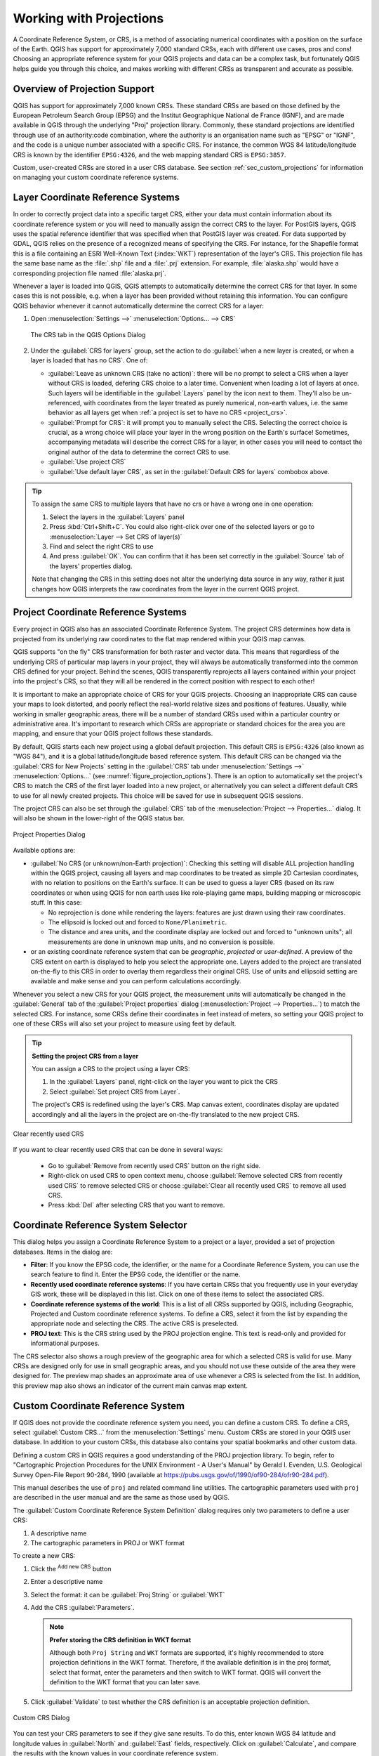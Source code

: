 .. _`label_projections`:

************************
Working with Projections
************************

.. only:: html

   .. contents::
      :local:

.. index:: Projections, CRS (Coordinate Reference System)

A Coordinate Reference System, or CRS, is a method of associating
numerical coordinates with a position on the surface of the Earth.
QGIS has support for approximately 7,000 standard CRSs, each with
different use cases, pros and cons! Choosing an appropriate reference
system for your QGIS projects and data can be a complex task, but
fortunately QGIS helps guide you through this choice, and makes
working with different CRSs as transparent and accurate as possible.

.. index:: EPSG (European Petroleum Search Group), IGNF (Institut Geographique National de France)

Overview of Projection Support
==============================

QGIS has support for approximately 7,000 known CRSs. These standard CRSs
are based on those defined by the European Petroleum Search Group (EPSG)
and the Institut Geographique National de France (IGNF), and are made
available in QGIS through the underlying "Proj" projection library. Commonly,
these standard projections are identified through use of an authority:code
combination, where the authority is an organisation name such as "EPSG" or
"IGNF", and the code is a unique number associated with a specific CRS. For
instance, the common WGS 84 latitude/longitude CRS is known by the identifier
``EPSG:4326``, and the web mapping standard CRS is ``EPSG:3857``.

Custom, user-created CRSs are stored in a user CRS database. See
section :ref:`sec_custom_projections` for information on managing your custom
coordinate reference systems.

.. _layer_crs:

Layer Coordinate Reference Systems
==================================

In order to correctly project data into a specific target CRS, either your data
must contain information about its coordinate reference system or you will need
to manually assign the correct CRS to the layer. For PostGIS layers, QGIS uses
the spatial reference identifier that was specified when that PostGIS layer was
created. For data supported by GDAL, QGIS relies on the presence of a
recognized means of specifying the CRS. For instance, for the Shapefile format
this is a file containing an ESRI Well-Known Text (:index:`WKT`)
representation of the layer's CRS. This projection file has the same base name
as the :file:`.shp` file and a :file:`.prj` extension. For example,
:file:`alaska.shp` would have a corresponding projection file named
:file:`alaska.prj`.

Whenever a layer is loaded into QGIS, QGIS attempts to automatically determine
the correct CRS for that layer. In some cases this is not possible, e.g. when
a layer has been provided without retaining this information. You can configure
QGIS behavior whenever it cannot automatically determine the correct CRS for a
layer:

#. Open :menuselection:`Settings -->` |options| :menuselection:`Options... --> CRS`

   .. _figure_projection_options:

   .. figure:: ../introduction/img/options_crs.png
      :align: center

      The CRS tab in the QGIS Options Dialog

#. Under the :guilabel:`CRS for layers` group, set the action to do
   :guilabel:`when a new layer is created, or when a layer is loaded that has
   no CRS`. One of:

   * |radioButtonOn| :guilabel:`Leave as unknown CRS (take no action)`:
     there will be no prompt to select a CRS when a layer without CRS is loaded,
     defering CRS choice to a later time. Convenient when loading a lot of
     layers at once. Such layers will be identifiable in the :guilabel:`Layers`
     panel by the |indicatorNoCRS| icon next to them.
     They'll also be un-referenced, with coordinates from the layer treated as
     purely numerical, non-earth values, i.e. the same behavior as all layers
     get when :ref:`a project is set to have no CRS <project_crs>`.
   * |radioButtonOff| :guilabel:`Prompt for CRS`: it will prompt you to
     manually select the CRS. Selecting the correct choice is crucial,
     as a wrong choice will place your layer in the wrong position on the
     Earth's surface! Sometimes, accompanying metadata will describe the
     correct CRS for a layer, in other cases you will need to contact the
     original author of the data to determine the correct CRS to use.
   * |radioButtonOff| :guilabel:`Use project CRS`
   * |radioButtonOff| :guilabel:`Use default layer CRS`, as set in the
     :guilabel:`Default CRS for layers` combobox above.

.. tip::

   To assign the same CRS to multiple layers that have no crs
   or have a wrong one in one operation:

   #. Select the layers in the :guilabel:`Layers` panel
   #. Press :kbd:`Ctrl+Shift+C`. You could also right-click over one of the
      selected layers or go to :menuselection:`Layer --> Set CRS of layer(s)`
   #. Find and select the right CRS to use
   #. And press :guilabel:`OK`. You can confirm that it has been set correctly in the
      :guilabel:`Source` tab of the layers' properties dialog.

   Note that changing the CRS in this setting does not alter the underlying
   data source in any way, rather it just changes how QGIS interprets the raw
   coordinates from the layer in the current QGIS project.


.. index:: CRS, Proj, On-the-fly transformation
   single: CRS; Default CRS
.. _project_crs:

Project Coordinate Reference Systems
====================================

Every project in QGIS also has an associated Coordinate Reference System.
The project CRS determines how data is projected from its underlying raw
coordinates to the flat map rendered within your QGIS map canvas.

QGIS supports "on the fly" CRS transformation for both raster and vector data.
This means that regardless of the underlying CRS of particular map layers in
your project, they will always be automatically transformed into the common
CRS defined for your project. Behind the scenes, QGIS
transparently reprojects all layers contained within your project into the
project's CRS, so that they will all be rendered in the correct position with
respect to each other!

It is important to make an appropriate choice of CRS for your QGIS projects.
Choosing an inappropriate CRS can cause your maps to look distorted,
and poorly reflect the real-world relative sizes and positions of features.
Usually, while working in smaller geographic areas, there will be a number of
standard CRSs used within a particular country or administrative area.
It's important to research which CRSs are appropriate or standard choices
for the area you are mapping, and ensure that your QGIS project follows
these standards.

By default, QGIS starts each new project using a global default projection.
This default CRS is ``EPSG:4326`` (also known as "WGS 84"), and it is a global
latitude/longitude based reference system.
This default CRS can be changed via the :guilabel:`CRS for New Projects`
setting in the :guilabel:`CRS` tab under :menuselection:`Settings -->` |options|
:menuselection:`Options...` (see :numref:`figure_projection_options`).
There is an option to automatically set the project's CRS
to match the CRS of the first layer loaded into a new project, or alternatively
you can select a different default CRS to use for all newly created projects.
This choice will be saved for use in subsequent QGIS sessions.

The project CRS can also be set through the :guilabel:`CRS` tab of the
:menuselection:`Project --> Properties...` dialog.
It will also be shown in the lower-right of the QGIS status bar.

.. _figure_projection_project:

.. figure:: img/projectionDialog.png
   :align: center

   Project Properties Dialog

Available options are:

* |unchecked| :guilabel:`No CRS (or unknown/non-Earth projection)`:
  Checking this setting will disable ALL projection handling within the QGIS
  project, causing all layers and map coordinates to be treated as simple 2D
  Cartesian coordinates, with no relation to positions on the Earth's surface.
  It can be used to guess a layer CRS (based on its raw coordinates or when
  using QGIS for non earth uses like role-playing game maps, building mapping
  or microscopic stuff. In this case:

  * No reprojection is done while rendering the layers: features are just drawn
    using their raw coordinates.
  * The ellipsoid is locked out and forced to ``None/Planimetric``.
  * The distance and area units, and the coordinate display are locked out and
    forced to "unknown units"; all measurements are done in unknown map units,
    and no conversion is possible.

* or an existing coordinate reference system that can be *geographic*, *projected*
  or *user-defined*. A preview of the CRS extent on earth is displayed to
  help you select the appropriate one.
  Layers added to the project are translated on-the-fly to this CRS in order
  to overlay them regardless their original CRS. Use of units and ellipsoid setting
  are available and make sense and you can perform calculations accordingly.

Whenever you select a new CRS for your QGIS project, the measurement units will automatically be
changed in the :guilabel:`General` tab of the :guilabel:`Project properties` dialog
(:menuselection:`Project --> Properties...`) to match the selected CRS. For instance,
some CRSs define their coordinates in feet instead of meters, so setting your QGIS
project to one of these CRSs will also set your project to measure using feet by
default.

.. tip:: **Setting the project CRS from a layer**

   You can assign a CRS to the project using a layer CRS:

   #. In the :guilabel:`Layers` panel, right-click on the layer you want
      to pick the CRS
   #. Select :guilabel:`Set project CRS from Layer`.

   The project's CRS is redefined using the layer's CRS. Map canvas extent,
   coordinates display are updated accordingly and all the layers in
   the project are on-the-fly translated to the new project CRS.

.. _figure_clear_used_crs:

.. figure:: img/clear_used_crs.png
   :align: center

   Clear recently used CRS 

If you want to clear recently used CRS that can be done in several ways:

   * Go to :guilabel:`Remove from recently used CRS` button on the right side.
   * Right-click on used CRS to open context menu, choose
     :guilabel:`Remove selected CRS from recently used CRS` to remove selected CRS
     or choose :guilabel:`Clear all recently used CRS` to remove all used CRS.
   * Press :kbd:`Del` after selecting CRS that you want to remove.
   

.. index:: CRS Selection
.. _crs_selector:

Coordinate Reference System Selector
=====================================

This dialog helps you assign a Coordinate Reference System to a project or a
layer, provided a set of projection databases. Items in the dialog are:

* **Filter**: If you know the EPSG code, the identifier, or the name for a
  Coordinate Reference System, you can use the search feature to find it.
  Enter the EPSG code, the identifier or the name.
* **Recently used coordinate reference systems**: If you have certain CRSs
  that you frequently use in your everyday GIS work, these will be displayed
  in this list. Click on one of these items to select the associated CRS.
* **Coordinate reference systems of the world**: This is a list of all CRSs
  supported by QGIS, including Geographic, Projected and Custom coordinate
  reference systems. To define a CRS, select it from the list by expanding
  the appropriate node and selecting the CRS. The active CRS is preselected.
* **PROJ text**: This is the CRS string used by the PROJ projection
  engine. This text is read-only and provided for informational purposes.

The CRS selector also shows a rough preview of the geographic
area for which a selected CRS is valid for use. Many CRSs are designed only
for use in small geographic areas, and you should not use these outside
of the area they were designed for. The preview map shades an approximate
area of use whenever a CRS is selected from the list. In addition, this
preview map also shows an indicator of the current main canvas map extent.

.. index:: CRS
   single: CRS; Custom CRS

.. _sec_custom_projections:

Custom Coordinate Reference System
==================================

If QGIS does not provide the coordinate reference system you need, you can
define a custom CRS. To define a CRS, select |customProjection|
:guilabel:`Custom CRS...` from the :menuselection:`Settings` menu. Custom CRSs
are stored in your QGIS user database. In addition to your custom CRSs, this
database also contains your spatial bookmarks and other custom data.

Defining a custom CRS in QGIS requires a good understanding of the PROJ
projection library. To begin, refer to "Cartographic Projection Procedures
for the UNIX Environment - A User's Manual" by Gerald I. Evenden, U.S.
Geological Survey Open-File Report 90-284, 1990 (available at
https://pubs.usgs.gov/of/1990/of90-284/ofr90-284.pdf).

This manual describes the use of ``proj`` and related command line
utilities. The cartographic parameters used with ``proj`` are described in
the user manual and are the same as those used by QGIS.

The :guilabel:`Custom Coordinate Reference System Definition` dialog requires
only two parameters to define a user CRS:

#. A descriptive name
#. The cartographic parameters in PROJ or WKT format

To create a new CRS:

#. Click the |symbologyAdd| :sup:`Add new CRS` button
#. Enter a descriptive name
#. Select the format: it can be :guilabel:`Proj String` or :guilabel:`WKT`
#. Add the CRS :guilabel:`Parameters`.

   .. note:: **Prefer storing the CRS definition in WKT format**

    Although both ``Proj String`` and ``WKT`` formats are supported, it's
    highly recommended to store projection definitions in the WKT format.
    Therefore, if the available definition is in the proj format, select that
    format, enter the parameters and then switch to WKT format.
    QGIS will convert the definition to the WKT format that you can later save.

#. Click :guilabel:`Validate` to test whether the CRS definition is an acceptable
   projection definition.

.. _figure_projection_custom:

.. figure:: img/customProjectionDialog.png
   :align: center

   Custom CRS Dialog


You can test your CRS parameters to see if they give sane results. To do this,
enter known WGS 84 latitude and longitude values in :guilabel:`North` and
:guilabel:`East` fields, respectively. Click on :guilabel:`Calculate`, and compare the
results with the known values in your coordinate reference system.

Integrate an NTv2-transformation in QGIS
----------------------------------------

To integrate an NTv2 transformation file in QGIS you need one more step:

#. Place the NTv2 file (.gsb) in the CRS/Proj folder that QGIS uses
   (e.g. :file:`C:\\OSGeo4W64\\share\\proj` for windows users)
#. Add **nadgrids** (``+nadgrids=nameofthefile.gsb``) to the Proj definition
   in the :guilabel:`Parameters` field of the :guilabel:`Custom Coordinate
   Reference System Definition` (:menuselection:`Settings --> Custom Projections...`).

   .. _figure_nadgrids:

   .. figure:: img/nadgrids_example.png
      :align: center

      Setting an NTv2 transformation


.. index:: Datum transformation
.. _datum_transformation:

Datum Transformations
=====================

In QGIS, 'on-the-fly' CRS transformation is enabled by default, meaning that
whenever you use layers with different coordinate systems QGIS transparently
reprojects them to the project CRS. For some CRS, there are a number of possible
transforms available to reproject to the project's CRS!

By default, QGIS will attempt to use the most accurate transformation available.
However, in some cases this may not be possible, e.g. whenever additional
support files are required to use a transformation. Whenever a more accurate
transformation is available, but is not currently usable, QGIS will show
an informative warning message advising you of the more accurate transformation
and how to enable it on your system. Usually, this requires download of
an external package of transformation support files, and extracting these
to the :file:`proj` folder under your QGIS :ref:`user profile <user_profiles>`
folder.

If desired, QGIS can also prompt you whenever multiple possible transformations
can be made between two CRSs, and allow you to make an informed selection
of which is the most appropriate transformation to use for your data.

This customization is done in the :menuselection:`Settings -->` |options|
:menuselection:`Options --> Transformations` tab menu under the
:guilabel:`Default datum transformations` group:

* using |checkbox| :guilabel:`Ask for datum transformation if several are
  available`: when more than one appropriate datum transformation exist for a
  source/destination CRS combination, a dialog will automatically be opened
  prompting users to choose which of these datum transformations to use for
  the project. If the :guilabel:`Make default` checkbox is ticked when
  selecting a transformation from this dialog, then the choice is remembered
  and automatically applied to any newly created QGIS projects.
* or defining a list of appropriate datum transformations to use as defaults
  when loading a layer to a project or reprojecting a layer.

  Use the |symbologyAdd| button to open the :guilabel:`Select Datum Transformations`
  dialog. Then:

  #. Choose the :guilabel:`Source CRS` of the layer, using the drop-down menu
     or the |setProjection| :sup:`Select CRS` widget.
  #. Provide the :guilabel:`Destination CRS` in the same way.
  #. A list of available transformations from source to destination will be
     shown in the table.
     Clicking a row shows details on the settings applied and the corresponding
     accuracy and area of use of the transformation.

     .. _figure_projection_datum:

     .. figure:: img/datumTransformation.png
        :align: center

        Selecting a preferred default datum transformation

     In some cases a transformation may not be available for use on your system.
     In this case, the transformation will still be shown (greyed) in this list
     but can not be picked until you install the required package
     of transformation support. Usually, a button is provided to download and
     install the corresponding grid, which is then stored under the :file:`proj`
     folder in the active :ref:`user profile <user_profiles>` directory.

  #. Find your preferred transformation and select it
  #. Set whether you |checkbox| :guilabel:`Allow fallback transforms if preferred
     operation fails`
  #. Click :guilabel:`OK`.

     A row is added to the table under :guilabel:`Default Datum Transformations`
     with information about the :guilabel:`Source CRS`, the :guilabel:`Destination
     CRS`, the :guilabel:`Operation` applied for the transformation and whether
     :guilabel:`Allow fallback Transforms` is enabled.

  From now, QGIS automatically uses the selected datum transformations for
  further transformation between these two CRSs until you remove
  it (|symbologyRemove|) from the list or change the entry (|toggleEditing|) in
  the list.

Datum transformations set in the :menuselection:`Settings -->` |options|
:menuselection:`Options --> Transformations` tab will be inherited by all
new QGIS projects created on the system. Additionally, a particular project
may have its own specific set of transformations specified via the
:guilabel:`CRS` tab of the :guilabel:`Project properties` dialog
(:menuselection:`Project --> Properties...`). These settings apply
to the current project only.


.. Substitutions definitions - AVOID EDITING PAST THIS LINE
   This will be automatically updated by the find_set_subst.py script.
   If you need to create a new substitution manually,
   please add it also to the substitutions.txt file in the
   source folder.

.. |checkbox| image:: /static/common/checkbox.png
   :width: 1.3em
.. |customProjection| image:: /static/common/mActionCustomProjection.png
   :width: 1.5em
.. |indicatorNoCRS| image:: /static/common/mIndicatorNoCRS.png
   :width: 1.5em
.. |options| image:: /static/common/mActionOptions.png
   :width: 1em
.. |radioButtonOff| image:: /static/common/radiobuttonoff.png
   :width: 1.5em
.. |radioButtonOn| image:: /static/common/radiobuttonon.png
   :width: 1.5em
.. |setProjection| image:: /static/common/mActionSetProjection.png
   :width: 1.5em
.. |symbologyAdd| image:: /static/common/symbologyAdd.png
   :width: 1.5em
.. |symbologyRemove| image:: /static/common/symbologyRemove.png
   :width: 1.5em
.. |toggleEditing| image:: /static/common/mActionToggleEditing.png
   :width: 1.5em
.. |unchecked| image:: /static/common/unchecked.png
   :width: 1.3em
